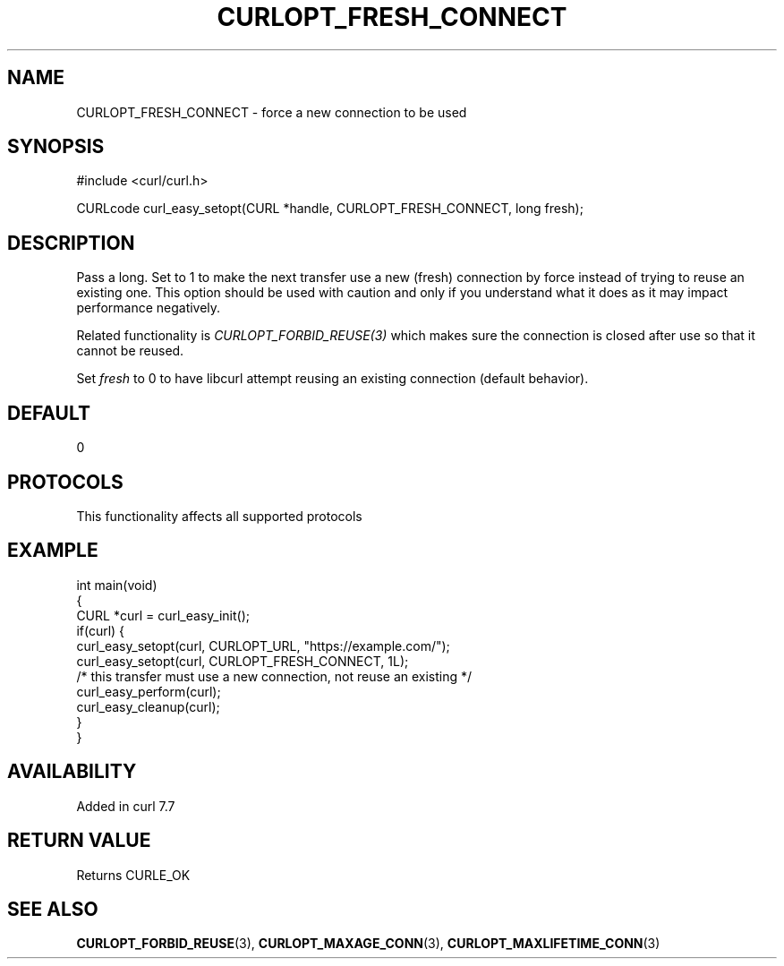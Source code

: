 .\" generated by cd2nroff 0.1 from CURLOPT_FRESH_CONNECT.md
.TH CURLOPT_FRESH_CONNECT 3 "2025-08-05" libcurl
.SH NAME
CURLOPT_FRESH_CONNECT \- force a new connection to be used
.SH SYNOPSIS
.nf
#include <curl/curl.h>

CURLcode curl_easy_setopt(CURL *handle, CURLOPT_FRESH_CONNECT, long fresh);
.fi
.SH DESCRIPTION
Pass a long. Set to 1 to make the next transfer use a new (fresh) connection
by force instead of trying to reuse an existing one. This option should be
used with caution and only if you understand what it does as it may impact
performance negatively.

Related functionality is \fICURLOPT_FORBID_REUSE(3)\fP which makes sure the
connection is closed after use so that it cannot be reused.

Set \fIfresh\fP to 0 to have libcurl attempt reusing an existing connection
(default behavior).
.SH DEFAULT
0
.SH PROTOCOLS
This functionality affects all supported protocols
.SH EXAMPLE
.nf
int main(void)
{
  CURL *curl = curl_easy_init();
  if(curl) {
    curl_easy_setopt(curl, CURLOPT_URL, "https://example.com/");
    curl_easy_setopt(curl, CURLOPT_FRESH_CONNECT, 1L);
    /* this transfer must use a new connection, not reuse an existing */
    curl_easy_perform(curl);
    curl_easy_cleanup(curl);
  }
}
.fi
.SH AVAILABILITY
Added in curl 7.7
.SH RETURN VALUE
Returns CURLE_OK
.SH SEE ALSO
.BR CURLOPT_FORBID_REUSE (3),
.BR CURLOPT_MAXAGE_CONN (3),
.BR CURLOPT_MAXLIFETIME_CONN (3)
